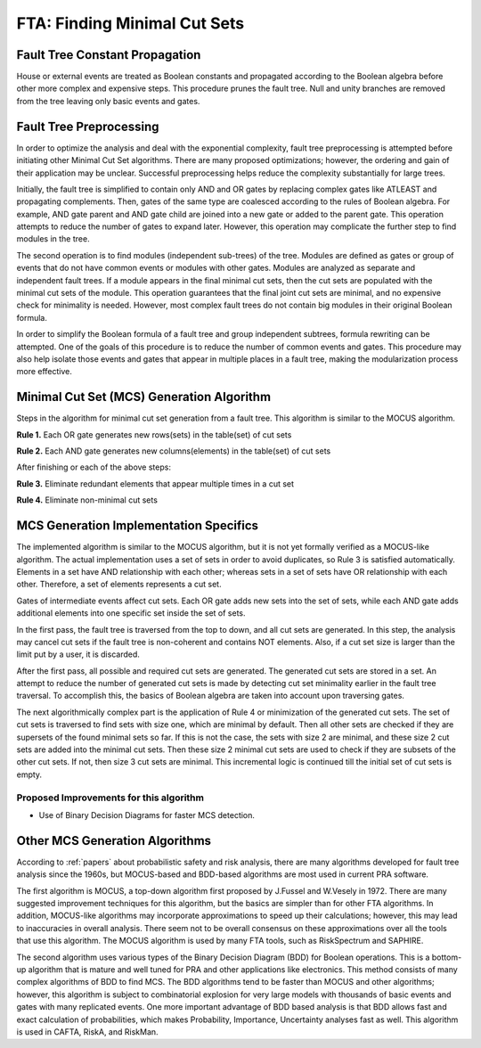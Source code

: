 .. _mcs_algorithm:

#############################
FTA: Finding Minimal Cut Sets
#############################

Fault Tree Constant Propagation
===============================

House or external events are treated as Boolean constants and propagated
according to the Boolean algebra before other more complex and expensive steps.
This procedure prunes the fault tree. Null and unity branches are removed
from the tree leaving only basic events and gates.


Fault Tree Preprocessing
========================

In order to optimize the analysis and deal with the exponential complexity,
fault tree preprocessing is attempted before initiating other
Minimal Cut Set algorithms. There are many proposed optimizations; however,
the ordering and gain of their application may be unclear. Successful
preprocessing helps reduce the complexity substantially for large trees.

Initially, the fault tree is simplified to contain only AND and OR gates by
replacing complex gates like ATLEAST and propagating complements. Then,
gates of the same type are coalesced according to the rules of Boolean algebra.
For example, AND gate parent and AND gate child are joined into a new gate or
added to the parent gate. This operation attempts to reduce the number of gates
to expand later. However, this operation may complicate the further step to
find modules in the tree.

The second operation is to find modules (independent sub-trees) of the tree.
Modules are defined as gates or group of events that do not have common events
or modules with other gates. Modules are analyzed as separate and independent
fault trees. If a module appears in the final minimal cut sets, then the cut
sets are populated with the minimal cut sets of the module. This operation
guarantees that the final joint cut sets are minimal, and no expensive check
for minimality is needed. However, most complex fault trees do not contain big
modules in their original Boolean formula.

In order to simplify the Boolean formula of a fault tree and group independent
subtrees, formula rewriting can be attempted. One of the goals of this
procedure is to reduce the number of common events and gates. This procedure
may also help isolate those events and gates that appear in multiple places in
a fault tree, making the modularization process more effective.


Minimal Cut Set (MCS) Generation Algorithm
==========================================

Steps in the algorithm for minimal cut set generation from a fault tree.
This algorithm is similar to the MOCUS algorithm.

**Rule 1.** Each OR gate generates new rows(sets) in the table(set) of cut sets

**Rule 2.** Each AND gate generates new columns(elements) in the table(set) of cut sets

After finishing or each of the above steps:

**Rule 3.** Eliminate redundant elements that appear multiple times in a cut set

**Rule 4.** Eliminate non-minimal cut sets


MCS Generation Implementation Specifics
=======================================

The implemented algorithm is similar to the MOCUS algorithm, but it is not
yet formally verified as a MOCUS-like algorithm. The actual implementation
uses a set of sets in order to avoid duplicates, so Rule 3 is satisfied
automatically. Elements in a set have AND relationship with each other; whereas
sets in a set of sets have OR relationship with each other. Therefore, a set of
elements represents a cut set.

Gates of intermediate events affect cut sets. Each OR gate adds new sets into
the set of sets, while each AND gate adds additional elements into one
specific set inside the set of sets.

In the first pass, the fault tree is traversed from the top to down, and all
cut sets are generated. In this step, the analysis may cancel cut sets if
the fault tree is non-coherent and contains NOT elements. Also, if a cut set
size is larger than the limit put by a user, it is discarded.

After the first pass, all possible and required cut sets are generated.
The generated cut sets are stored in a set. An attempt to reduce the number
of generated cut sets is made by detecting cut set minimality earlier
in the fault tree traversal. To accomplish this, the basics of Boolean algebra
are taken into account upon traversing gates.

The next algorithmically complex part is the application of Rule 4 or
minimization of the generated cut sets. The set of cut sets is traversed to
find sets with size one, which are minimal by default. Then all other sets are
checked if they are supersets of the found minimal sets so far. If this is not
the case, the sets with size 2 are minimal, and these size 2 cut sets are added
into the minimal cut sets. Then these size 2 minimal cut sets are used to
check if they are subsets of the other cut sets. If not, then size 3 cut sets
are minimal. This incremental logic is continued till the initial set of cut
sets is empty.


Proposed Improvements for this algorithm
----------------------------------------

- Use of Binary Decision Diagrams for faster MCS detection.


Other MCS Generation Algorithms
===============================

According to :ref:`papers` about probabilistic safety and risk analysis,
there are many algorithms developed for fault tree analysis since the 1960s,
but MOCUS-based and BDD-based algorithms are most used in current PRA software.

The first algorithm is MOCUS, a top-down algorithm first proposed by J.Fussel
and W.Vesely in 1972. There are many suggested improvement techniques for
this algorithm, but the basics are simpler than for other FTA algorithms.
In addition, MOCUS-like algorithms may incorporate approximations to speed
up their calculations; however, this may lead to inaccuracies in overall
analysis. There seem not to be overall consensus on these approximations
over all the tools that use this algorithm. The MOCUS algorithm is used by
many FTA tools, such as RiskSpectrum and SAPHIRE.

The second algorithm uses various types of the Binary Decision Diagram (BDD)
for Boolean operations. This is a bottom-up algorithm that is mature and well
tuned for PRA and other applications like electronics. This method consists of
many complex algorithms of BDD to find MCS. The BDD algorithms tend to be
faster than MOCUS and other algorithms; however, this algorithm is subject to
combinatorial explosion for very large models with thousands of basic events
and gates with many replicated events. One more important advantage of BDD
based analysis is that BDD allows fast and exact calculation of probabilities,
which makes Probability, Importance, Uncertainty analyses fast as well. This
algorithm is used in CAFTA, RiskA, and RiskMan.

